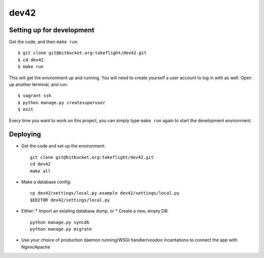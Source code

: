 dev42
===============================

Setting up for development
--------------------------

Get the code, and then ``make run``::

    $ git clone git@bitbucket.org:takeflight/dev42.git
    $ cd dev42
    $ make run

This will get the environment up and running.
You will need to create yourself a user account to log in with as well.
Open up another terminal, and run::

    $ vagrant ssh
    $ python manage.py createsuperuser
    $ exit

Every time you want to work on this project,
you can simply type ``make run`` again to start the development environment.

Deploying
---------

* Get the code and set up the environment::

        git clone git@bitbucket.org:takeflight/dev42.git
        cd dev42
        make all

* Make a database config::

        cp dev42/settings/local.py.example dev42/settings/local.py
        $EDITOR dev42/settings/local.py

* Either:
  * Import an existing database dump, or
  * Create a new, empty DB::

        python manage.py syncdb
        python manage.py migrate

* Use your choice of production daemon running/WSGI handler/voodoo incantations to
  connect the app with Nginx/Apache